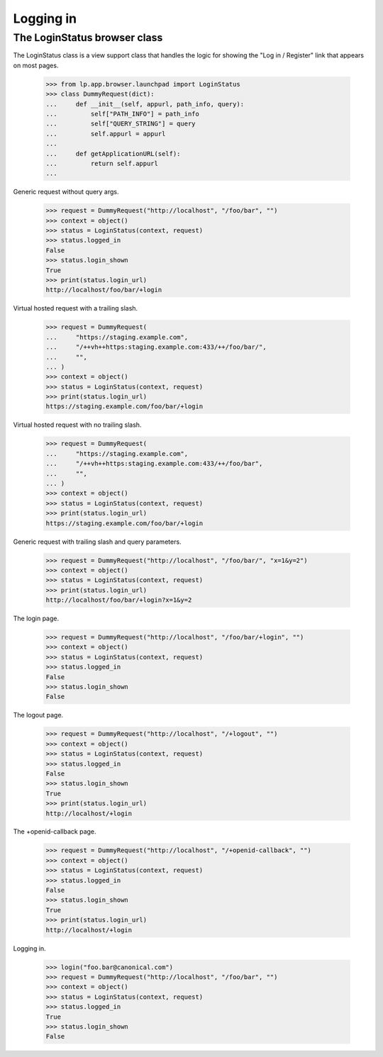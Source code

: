 Logging in
==========

The LoginStatus browser class
-----------------------------

The LoginStatus class is a view support class that handles the logic for
showing the "Log in / Register" link that appears on most pages.

    >>> from lp.app.browser.launchpad import LoginStatus
    >>> class DummyRequest(dict):
    ...     def __init__(self, appurl, path_info, query):
    ...         self["PATH_INFO"] = path_info
    ...         self["QUERY_STRING"] = query
    ...         self.appurl = appurl
    ...
    ...     def getApplicationURL(self):
    ...         return self.appurl
    ...

Generic request without query args.

    >>> request = DummyRequest("http://localhost", "/foo/bar", "")
    >>> context = object()
    >>> status = LoginStatus(context, request)
    >>> status.logged_in
    False
    >>> status.login_shown
    True
    >>> print(status.login_url)
    http://localhost/foo/bar/+login

Virtual hosted request with a trailing slash.

    >>> request = DummyRequest(
    ...     "https://staging.example.com",
    ...     "/++vh++https:staging.example.com:433/++/foo/bar/",
    ...     "",
    ... )
    >>> context = object()
    >>> status = LoginStatus(context, request)
    >>> print(status.login_url)
    https://staging.example.com/foo/bar/+login

Virtual hosted request with no trailing slash.

    >>> request = DummyRequest(
    ...     "https://staging.example.com",
    ...     "/++vh++https:staging.example.com:433/++/foo/bar",
    ...     "",
    ... )
    >>> context = object()
    >>> status = LoginStatus(context, request)
    >>> print(status.login_url)
    https://staging.example.com/foo/bar/+login

Generic request with trailing slash and query parameters.

    >>> request = DummyRequest("http://localhost", "/foo/bar/", "x=1&y=2")
    >>> context = object()
    >>> status = LoginStatus(context, request)
    >>> print(status.login_url)
    http://localhost/foo/bar/+login?x=1&y=2

The login page.

    >>> request = DummyRequest("http://localhost", "/foo/bar/+login", "")
    >>> context = object()
    >>> status = LoginStatus(context, request)
    >>> status.logged_in
    False
    >>> status.login_shown
    False

The logout page.

    >>> request = DummyRequest("http://localhost", "/+logout", "")
    >>> context = object()
    >>> status = LoginStatus(context, request)
    >>> status.logged_in
    False
    >>> status.login_shown
    True
    >>> print(status.login_url)
    http://localhost/+login

The +openid-callback page.

    >>> request = DummyRequest("http://localhost", "/+openid-callback", "")
    >>> context = object()
    >>> status = LoginStatus(context, request)
    >>> status.logged_in
    False
    >>> status.login_shown
    True
    >>> print(status.login_url)
    http://localhost/+login

Logging in.

    >>> login("foo.bar@canonical.com")
    >>> request = DummyRequest("http://localhost", "/foo/bar", "")
    >>> context = object()
    >>> status = LoginStatus(context, request)
    >>> status.logged_in
    True
    >>> status.login_shown
    False

